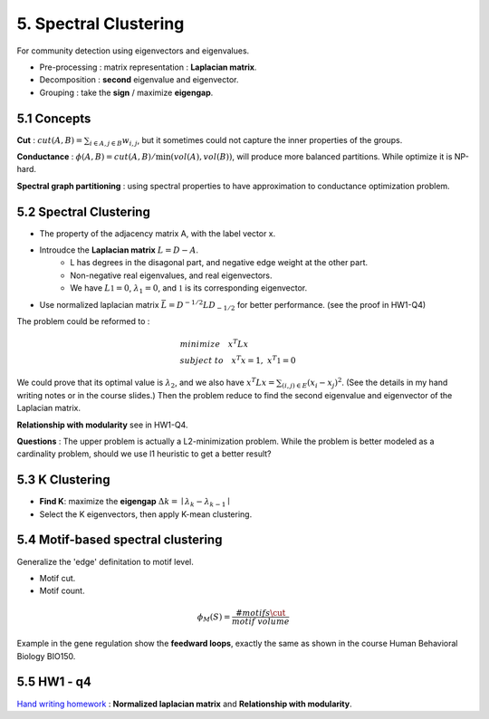 5. Spectral Clustering
=================================

For community detection using eigenvectors and eigenvalues.

* Pre-processing : matrix representation : **Laplacian matrix**.
* Decomposition : **second** eigenvalue and eigenvector.
* Grouping : take the **sign** / maximize **eigengap**.


5.1 Concepts
-----------------

**Cut** : :math:`cut(A,B) =\sum_{i\in A, j\in B} w_{i,j}`, but it sometimes could not
capture the inner properties of the groups.

**Conductance** : :math:`\phi(A,B) = cut(A,B)/ \min(vol(A), vol(B))`, will produce more
balanced partitions. While optimize it is NP-hard.

**Spectral graph partitioning** : using spectral properties to have approximation to
conductance optimization problem.


5.2 Spectral Clustering
-------------------------

* The property of the adjacency matrix A, with the label vector x.
* Introudce the **Laplacian matrix** :math:`L = D-A`.
    * L has degrees in the disagonal part, and negative edge weight at the other part.
    * Non-negative real eigenvalues, and real eigenvectors.
    * We have :math:`L \mathbb{1} = 0`, :math:`\lambda_{1} = 0`, and :math:`\mathbb{1}` is its corresponding eigenvector.
* Use normalized laplacian matrix :math:`\bar{L} = D^{-1/2}LD_{-1/2}` for better performance. (see the proof in HW1-Q4)

The problem could be reformed to :

.. math::
  \begin{align*}
  &minimize \quad x^{T}Lx \\
  &subject\ to \quad x^{T}x = 1, \ x^{T}\mathbb{1} = 0
  \end{align*}

We could prove that its optimal value is :math:`\lambda_{2}`, and we also
have :math:`x^{T}Lx = \sum_{(i,j)\in E}(x_{i}-x_{j})^{2}`. (See the details in
my hand writing notes or in the course slides.)
Then the problem reduce to find the second eigenvalue and eigenvector of the Laplacian matrix.

**Relationship with modularity** see in HW1-Q4.

**Questions** : The upper problem is actually a L2-minimization problem.
While the problem is better modeled as a cardinality problem, should we use l1 heuristic to get a better result?

5.3 K Clustering
--------------------

* **Find K**: maximize the **eigengap** :math:`\Delta k = \mid \lambda_{k} - \lambda_{k-1}\mid`
* Select the K eigenvectors, then apply K-mean clustering.

5.4 Motif-based spectral clustering
-----------------------------

Generalize the 'edge' definitation to motif level.

* Motif cut.
* Motif count.

.. math::
  \phi_{M}(S) = \frac{\#motifs\cut}{motif\ volume}

Example in the gene regulation show the **feedward loops**, exactly the same as shown in the course
Human Behavioral Biology BIO150.

5.5 HW1 - q4
------------------

`Hand writing homework <https://github.com/gggliuye/VIO/blob/master/MachineLearningWithGraph/HWs/HW1-q4.pdf>`_ :
**Normalized laplacian matrix** and **Relationship with modularity**.
